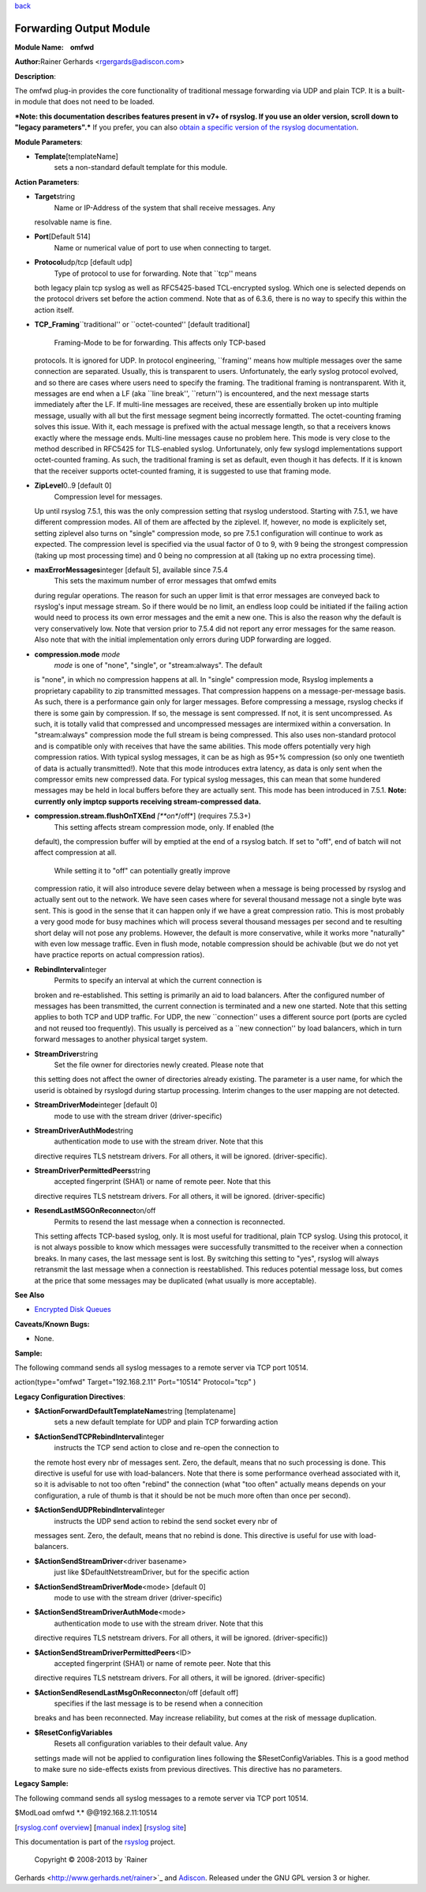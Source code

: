 `back <rsyslog_conf_modules.html>`_

Forwarding Output Module
========================

**Module Name:    omfwd**

**Author:**\ Rainer Gerhards <rgergards@adiscon.com>

**Description**:

The omfwd plug-in provides the core functionality of traditional message
forwarding via UDP and plain TCP. It is a built-in module that does not
need to be loaded.

 

***Note: this documentation describes features present in v7+ of
rsyslog. If you use an older version, scroll down to "legacy
parameters".*** If you prefer, you can also `obtain a specific version
of the rsyslog
documentation <http://www.rsyslog.com/how-to-obtain-a-specific-doc-version/>`_.

 

**Module Parameters**:

-  **Template**\ [templateName]
    sets a non-standard default template for this module.

 

**Action Parameters**:

-  **Target**\ string
    Name or IP-Address of the system that shall receive messages. Any
   resolvable name is fine.
-  **Port**\ [Default 514]
    Name or numerical value of port to use when connecting to target.
-  **Protocol**\ udp/tcp [default udp]
    Type of protocol to use for forwarding. Note that \`\`tcp'' means
   both legacy plain tcp syslog as well as RFC5425-based TCL-encrypted
   syslog. Which one is selected depends on the protocol drivers set
   before the action commend. Note that as of 6.3.6, there is no way to
   specify this within the action itself.
-  **TCP\_Framing**\ \`\`traditional'' or \`\`octet-counted'' [default
   traditional]
    Framing-Mode to be for forwarding. This affects only TCP-based
   protocols. It is ignored for UDP. In protocol engineering,
   \`\`framing'' means how multiple messages over the same connection
   are separated. Usually, this is transparent to users. Unfortunately,
   the early syslog protocol evolved, and so there are cases where users
   need to specify the framing. The traditional framing is
   nontransparent. With it, messages are end when a LF (aka \`\`line
   break'', \`\`return'') is encountered, and the next message starts
   immediately after the LF. If multi-line messages are received, these
   are essentially broken up into multiple message, usually with all but
   the first message segment being incorrectly formatted. The
   octet-counting framing solves this issue. With it, each message is
   prefixed with the actual message length, so that a receivers knows
   exactly where the message ends. Multi-line messages cause no problem
   here. This mode is very close to the method described in RFC5425 for
   TLS-enabled syslog. Unfortunately, only few syslogd implementations
   support octet-counted framing. As such, the traditional framing is
   set as default, even though it has defects. If it is known that the
   receiver supports octet-counted framing, it is suggested to use that
   framing mode.
-  **ZipLevel**\ 0..9 [default 0]
    Compression level for messages.
   Up until rsyslog 7.5.1, this was the only compression setting that
   rsyslog understood. Starting with 7.5.1, we have different
   compression modes. All of them are affected by the ziplevel. If,
   however, no mode is explicitely set, setting ziplevel also turns on
   "single" compression mode, so pre 7.5.1 configuration will continue
   to work as expected.
   The compression level is specified via the usual factor of 0 to 9,
   with 9 being the strongest compression (taking up most processing
   time) and 0 being no compression at all (taking up no extra
   processing time).
-  **maxErrorMessages**\ integer [default 5], available since 7.5.4
    This sets the maximum number of error messages that omfwd emits
   during regular operations. The reason for such an upper limit is that
   error messages are conveyed back to rsyslog's input message stream.
   So if there would be no limit, an endless loop could be initiated if
   the failing action would need to process its own error messages and
   the emit a new one. This is also the reason why the default is very
   conservatively low. Note that version prior to 7.5.4 did not report
   any error messages for the same reason. Also note that with the
   initial implementation only errors during UDP forwarding are logged.
-  **compression.mode** *mode*
    *mode* is one of "none", "single", or "stream:always". The default
   is "none", in which no compression happens at all.
   In "single" compression mode, Rsyslog implements a proprietary
   capability to zip transmitted messages. That compression happens on a
   message-per-message basis. As such, there is a performance gain only
   for larger messages. Before compressing a message, rsyslog checks if
   there is some gain by compression. If so, the message is sent
   compressed. If not, it is sent uncompressed. As such, it is totally
   valid that compressed and uncompressed messages are intermixed within
   a conversation.
   In "stream:always" compression mode the full stream is being
   compressed. This also uses non-standard protocol and is compatible
   only with receives that have the same abilities. This mode offers
   potentially very high compression ratios. With typical syslog
   messages, it can be as high as 95+% compression (so only one
   twentieth of data is actually transmitted!). Note that this mode
   introduces extra latency, as data is only sent when the compressor
   emits new compressed data. For typical syslog messages, this can mean
   that some hundered messages may be held in local buffers before they
   are actually sent. This mode has been introduced in 7.5.1.
   **Note: currently only imptcp supports receiving stream-compressed
   data.**
-  **compression.stream.flushOnTXEnd** *[**on**/off*] (requires 7.5.3+)
    This setting affects stream compression mode, only. If enabled (the
   default), the compression buffer will by emptied at the end of a
   rsyslog batch. If set to "off", end of batch will not affect
   compression at all.
    While setting it to "off" can potentially greatly improve
   compression ratio, it will also introduce severe delay between when a
   message is being processed by rsyslog and actually sent out to the
   network. We have seen cases where for several thousand message not a
   single byte was sent. This is good in the sense that it can happen
   only if we have a great compression ratio. This is most probably a
   very good mode for busy machines which will process several thousand
   messages per second and te resulting short delay will not pose any
   problems. However, the default is more conservative, while it works
   more "naturally" with even low message traffic. Even in flush mode,
   notable compression should be achivable (but we do not yet have
   practice reports on actual compression ratios).
-  **RebindInterval**\ integer
    Permits to specify an interval at which the current connection is
   broken and re-established. This setting is primarily an aid to load
   balancers. After the configured number of messages has been
   transmitted, the current connection is terminated and a new one
   started. Note that this setting applies to both TCP and UDP traffic.
   For UDP, the new \`\`connection'' uses a different source port (ports
   are cycled and not reused too frequently). This usually is perceived
   as a \`\`new connection'' by load balancers, which in turn forward
   messages to another physical target system.
-  **StreamDriver**\ string
    Set the file owner for directories newly created. Please note that
   this setting does not affect the owner of directories already
   existing. The parameter is a user name, for which the userid is
   obtained by rsyslogd during startup processing. Interim changes to
   the user mapping are not detected.
-  **StreamDriverMode**\ integer [default 0]
    mode to use with the stream driver (driver-specific)
-  **StreamDriverAuthMode**\ string
    authentication mode to use with the stream driver. Note that this
   directive requires TLS netstream drivers. For all others, it will be
   ignored. (driver-specific).
-  **StreamDriverPermittedPeers**\ string
    accepted fingerprint (SHA1) or name of remote peer. Note that this
   directive requires TLS netstream drivers. For all others, it will be
   ignored. (driver-specific)
-  **ResendLastMSGOnReconnect**\ on/off
    Permits to resend the last message when a connection is reconnected.
   This setting affects TCP-based syslog, only. It is most useful for
   traditional, plain TCP syslog. Using this protocol, it is not always
   possible to know which messages were successfully transmitted to the
   receiver when a connection breaks. In many cases, the last message
   sent is lost. By switching this setting to "yes", rsyslog will always
   retransmit the last message when a connection is reestablished. This
   reduces potential message loss, but comes at the price that some
   messages may be duplicated (what usually is more acceptable).

**See Also**

-  `Encrypted Disk
   Queues <http://www.rsyslog.com/encrypted-disk-queues/>`_

**Caveats/Known Bugs:**

-  None.

**Sample:**

The following command sends all syslog messages to a remote server via
TCP port 10514.

action(type="omfwd" Target="192.168.2.11" Port="10514" Protocol="tcp" )

**Legacy Configuration Directives**:

-  **$ActionForwardDefaultTemplateName**\ string [templatename]
    sets a new default template for UDP and plain TCP forwarding action
-  **$ActionSendTCPRebindInterval**\ integer
    instructs the TCP send action to close and re-open the connection to
   the remote host every nbr of messages sent. Zero, the default, means
   that no such processing is done. This directive is useful for use
   with load-balancers. Note that there is some performance overhead
   associated with it, so it is advisable to not too often "rebind" the
   connection (what "too often" actually means depends on your
   configuration, a rule of thumb is that it should be not be much more
   often than once per second).
-  **$ActionSendUDPRebindInterval**\ integer
    instructs the UDP send action to rebind the send socket every nbr of
   messages sent. Zero, the default, means that no rebind is done. This
   directive is useful for use with load-balancers.
-  **$ActionSendStreamDriver**\ <driver basename>
    just like $DefaultNetstreamDriver, but for the specific action
-  **$ActionSendStreamDriverMode**\ <mode> [default 0]
    mode to use with the stream driver (driver-specific)
-  **$ActionSendStreamDriverAuthMode**\ <mode>
    authentication mode to use with the stream driver. Note that this
   directive requires TLS netstream drivers. For all others, it will be
   ignored. (driver-specific))
-  **$ActionSendStreamDriverPermittedPeers**\ <ID>
    accepted fingerprint (SHA1) or name of remote peer. Note that this
   directive requires TLS netstream drivers. For all others, it will be
   ignored. (driver-specific)
-  **$ActionSendResendLastMsgOnReconnect**\ on/off [default off]
    specifies if the last message is to be resend when a connecition
   breaks and has been reconnected. May increase reliability, but comes
   at the risk of message duplication.
-  **$ResetConfigVariables**
    Resets all configuration variables to their default value. Any
   settings made will not be applied to configuration lines following
   the $ResetConfigVariables. This is a good method to make sure no
   side-effects exists from previous directives. This directive has no
   parameters.

**Legacy Sample:**

The following command sends all syslog messages to a remote server via
TCP port 10514.

$ModLoad omfwd \*.\* @@192.168.2.11:10514

[`rsyslog.conf overview <rsyslog_conf.html>`_\ ] [`manual
index <manual.html>`_\ ] [`rsyslog site <http://www.rsyslog.com/>`_\ ]

This documentation is part of the `rsyslog <http://www.rsyslog.com/>`_
project.
 Copyright © 2008-2013 by `Rainer
Gerhards <http://www.gerhards.net/rainer>`_ and
`Adiscon <http://www.adiscon.com/>`_. Released under the GNU GPL version
3 or higher.
